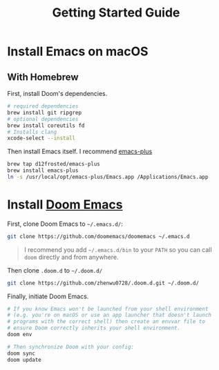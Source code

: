 #+title: Getting Started Guide
* Install Emacs on macOS
** With Homebrew
First, install Doom's dependencies.
#+BEGIN_SRC bash
# required dependencies
brew install git ripgrep
# optional dependencies
brew install coreutils fd
# Installs clang
xcode-select --install
#+END_SRC

Then install Emacs itself. I recommend [[https://github.com/d12frosted/homebrew-emacs-plus][emacs-plus]]
#+begin_src bash
brew tap d12frosted/emacs-plus
brew install emacs-plus
ln -s /usr/local/opt/emacs-plus/Emacs.app /Applications/Emacs.app
#+end_src

* Install [[https://github.com/doomemacs/doomemacs/tree/master][Doom Emacs]]
First, clone Doom Emacs to =~/.emacs.d/=:
#+BEGIN_SRC bash
git clone https://github.com/doomemacs/doomemacs ~/.emacs.d
#+END_SRC

#+begin_quote
I recommend you add =~/.emacs.d/bin= to your ~PATH~ so you can call =doom= directly and from anywhere.
#+end_quote

Then clone =.doom.d= to =~/.doom.d/=
#+begin_src bash
git clone https://github.com/zhenwu0728/.doom.d.git ~/.doom.d/
#+end_src

Finally, initiate Doom Emacs.
#+begin_src bash
# If you know Emacs won't be launched from your shell environment
# (e.g. you're on macOS or use an app launcher that doesn't launch
# programs with the correct shell) then create an envvar file to
# ensure Doom correctly inherits your shell environment.
doom env

# Then synchronize Doom with your config:
doom sync
doom update
#+end_src
